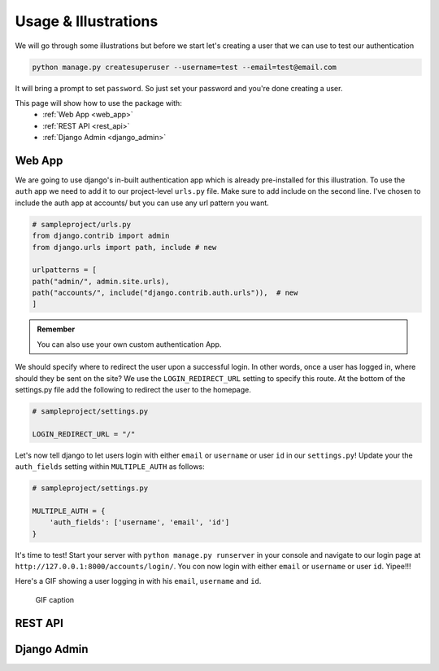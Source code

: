.. _usage:

Usage & Illustrations
=======================

We will go through some illustrations but before we start let's creating a user that we can use to test our authentication

.. code-block:: console

    python manage.py createsuperuser --username=test --email=test@email.com

It will bring a prompt to set ``password``. So just set your password and you're done creating a user.

This page will show how to use the package with:
    * :ref:`Web App <web_app>`
    * :ref:`REST API <rest_api>`
    * :ref:`Django Admin <django_admin>`


.. _web_app:

Web App
---------

We are going to use django's in-built authentication app which is already pre-installed for this illustration.
To use the ``auth`` app we need to add it to our project-level ``urls.py`` file.
Make sure to add include on the second line. I've chosen to include the auth app at accounts/ but you can use any url pattern you want.


.. code-block:: python

    # sampleproject/urls.py
    from django.contrib import admin
    from django.urls import path, include # new

    urlpatterns = [
    path("admin/", admin.site.urls),
    path("accounts/", include("django.contrib.auth.urls")),  # new
    ]


.. admonition:: Remember

    You can also use your own custom authentication App.

We should specify where to redirect the user upon a successful login.
In other words, once a user has logged in, where should they be sent on the site?
We use the ``LOGIN_REDIRECT_URL`` setting to specify this route.
At the bottom of the settings.py file add the following to redirect the user to the homepage.

.. code-block:: python

    # sampleproject/settings.py

    LOGIN_REDIRECT_URL = "/"


Let's now tell django to let users login with either ``email`` or ``username`` or user ``id`` in our ``settings.py``!
Update your the ``auth_fields`` setting within ``MULTIPLE_AUTH`` as follows:

.. code-block:: python

    # sampleproject/settings.py

    MULTIPLE_AUTH = {
        'auth_fields': ['username', 'email', 'id']
    }

It's time to test! Start your server with ``python manage.py runserver`` in your console and navigate to our login page at ``http://127.0.0.1:8000/accounts/login/``.
You con now login with either ``email`` or ``username`` or user ``id``. Yipee!!!

Here's a GIF showing a user logging in with his ``email``, ``username`` and ``id``.

.. figure:: assets/gifs/webapp.gif

    GIF caption

.. _rest_api:

REST API
-------------

.. _django_admin:

Django Admin
-------------